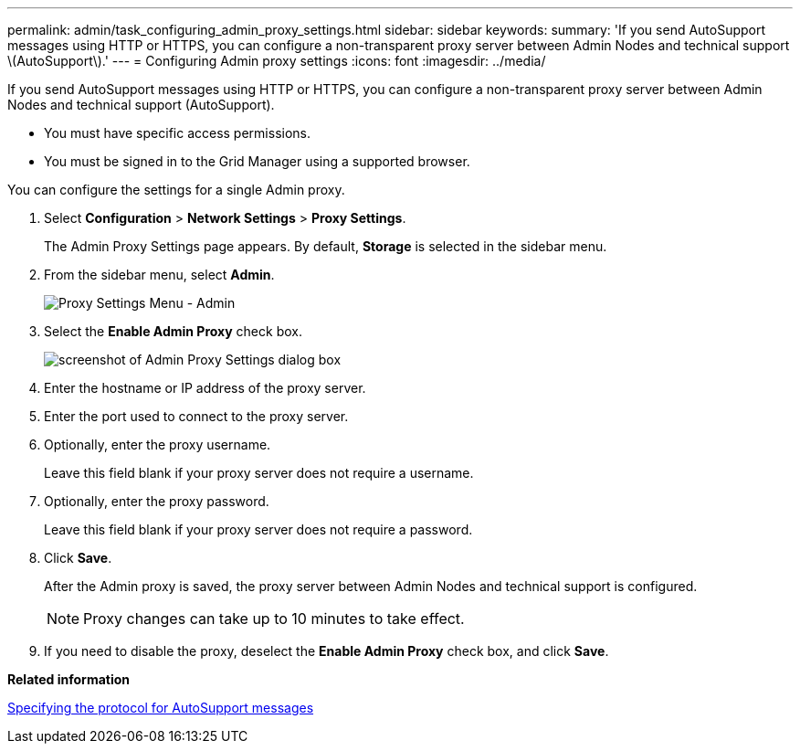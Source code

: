 ---
permalink: admin/task_configuring_admin_proxy_settings.html
sidebar: sidebar
keywords: 
summary: 'If you send AutoSupport messages using HTTP or HTTPS, you can configure a non-transparent proxy server between Admin Nodes and technical support \(AutoSupport\).'
---
= Configuring Admin proxy settings
:icons: font
:imagesdir: ../media/

[.lead]
If you send AutoSupport messages using HTTP or HTTPS, you can configure a non-transparent proxy server between Admin Nodes and technical support (AutoSupport).

* You must have specific access permissions.
* You must be signed in to the Grid Manager using a supported browser.

You can configure the settings for a single Admin proxy.

. Select *Configuration* > *Network Settings* > *Proxy Settings*.
+
The Admin Proxy Settings page appears. By default, *Storage* is selected in the sidebar menu.

. From the sidebar menu, select *Admin*.
+
image::../media/proxy_settings_menu_admin.png[Proxy Settings Menu - Admin]

. Select the *Enable Admin Proxy* check box.
+
image::../media/proxy_settings_admin.png[screenshot of Admin Proxy Settings dialog box]

. Enter the hostname or IP address of the proxy server.
. Enter the port used to connect to the proxy server.
. Optionally, enter the proxy username.
+
Leave this field blank if your proxy server does not require a username.

. Optionally, enter the proxy password.
+
Leave this field blank if your proxy server does not require a password.

. Click *Save*.
+
After the Admin proxy is saved, the proxy server between Admin Nodes and technical support is configured.
+
NOTE: Proxy changes can take up to 10 minutes to take effect.

. If you need to disable the proxy, deselect the *Enable Admin Proxy* check box, and click *Save*.

*Related information*

xref:task_specifying_the_protocol_for_autosupport_messages.adoc[Specifying the protocol for AutoSupport messages]
